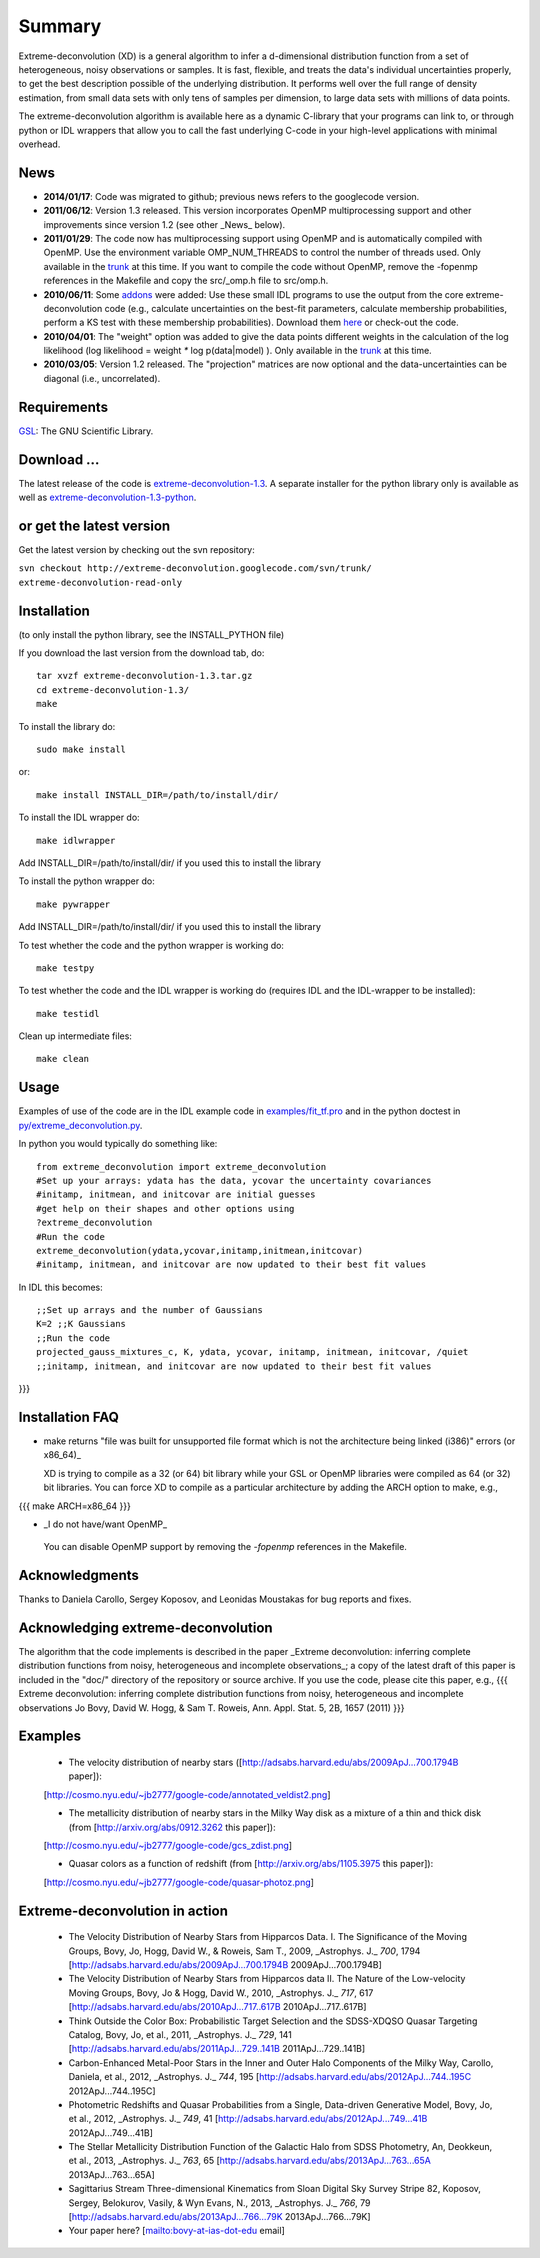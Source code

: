 Summary
=========

Extreme-deconvolution (XD) is a general algorithm to infer a d-dimensional distribution function from a set of heterogeneous, noisy observations or samples. It is fast, flexible, and treats the data's individual uncertainties properly, to get the best description possible of the underlying distribution. It performs well over the full range of density estimation, from small data sets with only tens of samples per dimension, to large data sets with millions of data points.

The extreme-deconvolution algorithm is available here as a dynamic C-library that your programs can link to, or through python or IDL wrappers that allow you to call the fast underlying C-code in your high-level applications with minimal overhead.

News
------

* **2014/01/17**: Code was migrated to github; previous news refers to the googlecode version.

* **2011/06/12**: Version 1.3 released. This version incorporates OpenMP multiprocessing support and other improvements since version 1.2 (see other _News_ below).  

* **2011/01/29**: The code now has multiprocessing support using OpenMP and is automatically compiled with OpenMP. Use the environment variable OMP_NUM_THREADS to control the number of threads used. Only available in the `trunk <http://code.google.com/p/extreme-deconvolution/source/browse/trunk>`__ at this time. If you want to compile the code without OpenMP, remove the -fopenmp references in the Makefile and copy the src/_omp.h file to src/omp.h.

* **2010/06/11**: Some `addons <https://github.com/jobovy/extreme-deconvolution/tree/master/addons>`__ were added: Use these small IDL programs to use the output from the core extreme-deconvolution code (e.g., calculate uncertainties on the best-fit parameters, calculate membership probabilities, perform a KS test with these membership probabilities). Download them `here <http://extreme-deconvolution.googlecode.com/files/extreme-deconvolution-addons_1.0.tar.gz>`__ or check-out the code.

* **2010/04/01**: The "weight" option was added to give the data points different weights in the calculation of the log likelihood (log likelihood = weight `*` log p(data|model) ). Only available in the `trunk <http://code.google.com/p/extreme-deconvolution/source/browse/trunk>`__ at this time.

* **2010/03/05**: Version 1.2 released. The "projection" matrices are now optional and the data-uncertainties can be diagonal (i.e., uncorrelated).

Requirements
------------

`GSL <http://www.gnu.org/software/gsl/>`__: The GNU Scientific Library.

Download ...
--------------

The latest release of the code is `extreme-deconvolution-1.3 <http://extreme-deconvolution.googlecode.com/files/extreme-deconvolution-1.3.tar.gz>`__. A separate installer for the python library only is available as well as `extreme-deconvolution-1.3-python <http://extreme-deconvolution.googlecode.com/files/extreme-deconvolution-1.3-python.tar.gz>`__.


or get the latest version
--------------------------
Get the latest version by checking out the svn repository:

``svn checkout http://extreme-deconvolution.googlecode.com/svn/trunk/ extreme-deconvolution-read-only``


Installation
------------

(to only install the python library, see the INSTALL_PYTHON file)

If you download the last version from the download tab, do::

   tar xvzf extreme-deconvolution-1.3.tar.gz
   cd extreme-deconvolution-1.3/
   make

To install the library do::

   sudo make install

or::

	make install INSTALL_DIR=/path/to/install/dir/


To install the IDL wrapper do::

   make idlwrapper

Add INSTALL_DIR=/path/to/install/dir/ if you used this to install the library


To install the python wrapper do::

   make pywrapper

Add INSTALL_DIR=/path/to/install/dir/ if you used this to install the library

To test whether the code and the python wrapper is working do::

   make testpy

To test whether the code and the IDL wrapper is working do (requires IDL and the IDL-wrapper to be installed)::

   make testidl

Clean up intermediate files::

      make clean

Usage
------

Examples of use of the code are in the IDL example code in `<examples/fit_tf.pro>`__ and in the python doctest in `<py/extreme_deconvolution.py>`__.

In python you would typically do something like::

   from extreme_deconvolution import extreme_deconvolution
   #Set up your arrays: ydata has the data, ycovar the uncertainty covariances
   #initamp, initmean, and initcovar are initial guesses
   #get help on their shapes and other options using
   ?extreme_deconvolution
   #Run the code
   extreme_deconvolution(ydata,ycovar,initamp,initmean,initcovar)
   #initamp, initmean, and initcovar are now updated to their best fit values


In IDL this becomes::

   ;;Set up arrays and the number of Gaussians
   K=2 ;;K Gaussians
   ;;Run the code
   projected_gauss_mixtures_c, K, ydata, ycovar, initamp, initmean, initcovar, /quiet
   ;;initamp, initmean, and initcovar are now updated to their best fit values
}}}

Installation FAQ
-----------------

* _`make` returns "file was built for unsupported file format which is not the architecture being linked (i386)" errors (or x86_64)_

  XD is trying to compile as a 32 (or 64) bit library while your GSL or OpenMP libraries were compiled as 64 (or 32) bit libraries. You can force XD to compile as a particular architecture by adding the ARCH option to make, e.g.,
{{{
make ARCH=x86_64
}}}

*  _I do not have/want OpenMP_

  You can disable OpenMP support by removing the `-fopenmp` references in the Makefile.

Acknowledgments
-----------------

Thanks to Daniela Carollo, Sergey Koposov, and Leonidas Moustakas for bug reports and fixes.

Acknowledging extreme-deconvolution
------------------------------------

The algorithm that the code implements is described in the paper _Extreme deconvolution: inferring complete distribution functions from noisy, heterogeneous and incomplete observations_; a copy of the latest draft of this paper is included in the "doc/" directory of the repository or source archive. If you use the code, please cite this paper, e.g.,
{{{
Extreme deconvolution: inferring complete distribution functions from noisy, heterogeneous and incomplete observations
Jo Bovy, David W. Hogg, & Sam T. Roweis, Ann. Appl. Stat. 5, 2B, 1657 (2011)
}}}

Examples
----------

  * The velocity distribution of nearby stars ([http://adsabs.harvard.edu/abs/2009ApJ...700.1794B paper]): 
  [http://cosmo.nyu.edu/~jb2777/google-code/annotated_veldist2.png]

  * The metallicity distribution of nearby stars in the Milky Way disk as a mixture of a thin and thick disk (from  [http://arxiv.org/abs/0912.3262 this paper]): 
  [http://cosmo.nyu.edu/~jb2777/google-code/gcs_zdist.png]

  * Quasar colors as a function of redshift (from [http://arxiv.org/abs/1105.3975 this paper]): 
  [http://cosmo.nyu.edu/~jb2777/google-code/quasar-photoz.png]


Extreme-deconvolution in action
--------------------------------

 * The Velocity Distribution of Nearby Stars from Hipparcos Data. I. The Significance of the Moving Groups, Bovy, Jo, Hogg, David W., & Roweis, Sam T., 2009, _Astrophys. J._ *700*, 1794 [http://adsabs.harvard.edu/abs/2009ApJ...700.1794B 2009ApJ...700.1794B]

 * The Velocity Distribution of Nearby Stars from Hipparcos data II. The Nature of the Low-velocity Moving Groups, Bovy, Jo & Hogg, David W., 2010, _Astrophys. J._ *717*, 617 [http://adsabs.harvard.edu/abs/2010ApJ...717..617B 2010ApJ...717..617B]

 * Think Outside the Color Box: Probabilistic Target Selection and the SDSS-XDQSO Quasar Targeting Catalog, Bovy, Jo, et al., 2011, _Astrophys. J._ *729*, 141 [http://adsabs.harvard.edu/abs/2011ApJ...729..141B 2011ApJ...729..141B]

 * Carbon-Enhanced Metal-Poor Stars in the Inner and Outer Halo Components of the Milky Way, Carollo, Daniela, et al., 2012, _Astrophys. J._ *744*, 195 [http://adsabs.harvard.edu/abs/2012ApJ...744..195C 2012ApJ...744..195C]

 * Photometric Redshifts and Quasar Probabilities from a Single, Data-driven Generative Model, Bovy, Jo, et al., 2012, _Astrophys. J._ *749*, 41 [http://adsabs.harvard.edu/abs/2012ApJ...749...41B 2012ApJ...749...41B]

 * The Stellar Metallicity Distribution Function of the Galactic Halo from SDSS Photometry, An, Deokkeun, et al., 2013, _Astrophys. J._ *763*, 65 [http://adsabs.harvard.edu/abs/2013ApJ...763...65A 2013ApJ...763...65A]

 * Sagittarius Stream Three-dimensional Kinematics from Sloan Digital Sky Survey Stripe 82, Koposov, Sergey, Belokurov, Vasily, & Wyn Evans, N., 2013, _Astrophys. J._ *766*, 79 [http://adsabs.harvard.edu/abs/2013ApJ...766...79K 2013ApJ...766...79K]

 * Your paper here? [mailto:bovy-at-ias-dot-edu email]
